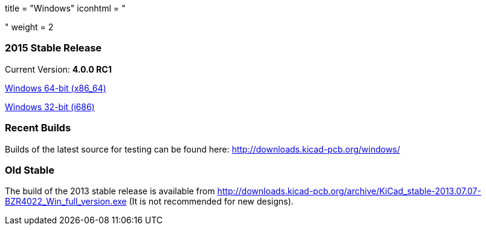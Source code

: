 +++
title = "Windows"
iconhtml = "<div><i class='fa fa-windows'></i></div>"
weight = 2
+++

=== 2015 Stable Release

Current Version: *4.0.0 RC1*

link:http://downloads.kicad-pcb.org/windows/stable/kicad-product-4.0.0_rc1-x86_64.exe[Windows 64-bit (x86_64)]

link:http://downloads.kicad-pcb.org/windows/stable/kicad-product-4.0.0_rc1-i686.exe[Windows 32-bit (i686)]

=== Recent Builds
Builds of the latest source for testing can be found here:
http://downloads.kicad-pcb.org/windows/


=== Old Stable
The build of the 2013 stable release is available from
http://downloads.kicad-pcb.org/archive/KiCad_stable-2013.07.07-BZR4022_Win_full_version.exe
(It is not recommended for new designs). 

